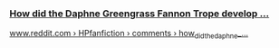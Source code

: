 :PROPERTIES:
:Score: 33
:DateUnix: 1594373097.0
:DateShort: 2020-Jul-10
:END:

*** [[https://www.reddit.com/r/HPfanfiction/comments/8hjzoh/how_did_the_daphne_greengrass_fannon_trope_develop/][How did the Daphne Greengrass Fannon Trope develop ...]]
    :PROPERTIES:
    :CUSTOM_ID: how-did-the-daphne-greengrass-fannon-trope-develop-...
    :END:
[[https://www.reddit.com/r/HPfanfiction/comments/8hjzoh/how_did_the_daphne_greengrass_fannon_trope_develop/][www.reddit.com › HPfanfiction › comments › how_did_the_daphne_...]]